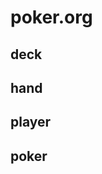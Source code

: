 * poker.org

** COMMENT card
   no, suit

#+BEGIN_SRC ruby :session ruby :results output
module Poker

  class Card

  def initialize(suit, no) @suit = suit @no = no end

  def suit @suit end

  def no @no end

  end

end

p
ha = Poker::Card.new("HEART", "ACE")
ha.suit
ha.no
'end'
#+END_SRC

#+RESULTS:
: :no
: #<Card:0x007fb02b6d4bc8 @suit="HEART", @no="ACE">
: "HEART"
: "ACE"


   
** deck
** hand
** player
** poker
